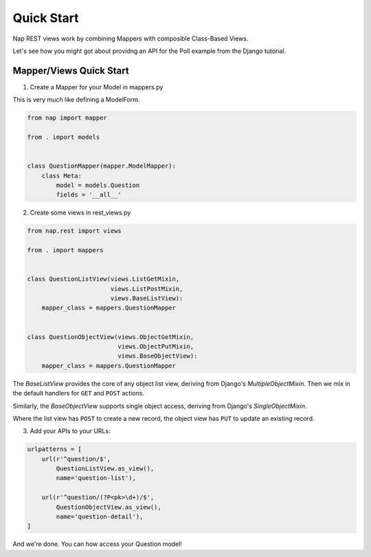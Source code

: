 Quick Start
===========

Nap REST views work by combining Mappers with composible Class-Based Views.

Let's see how you might got about providng an API for the Poll example from the
Django tutorial.

Mapper/Views Quick Start
------------------------

1. Create a Mapper for your Model in mappers.py

This is very much like defining a ModelForm.

.. code-block:: python

    from nap import mapper

    from . import models


    class QuestionMapper(mapper.ModelMapper):
        class Meta:
            model = models.Question
            fields = '__all__'

2. Create some views in rest_views.py

.. code-block:: python

    from nap.rest import views

    from . import mappers


    class QuestionListView(views.ListGetMixin,
                           views.ListPostMixin,
                           views.BaseListView):
        mapper_class = mappers.QuestionMapper


    class QuestionObjectView(views.ObjectGetMixin,
                             views.ObjectPutMixin,
                             views.BaseObjectView):
        mapper_class = mappers.QuestionMapper

The `BaseListView` provides the core of any object list view, deriving from
Django's `MultipleObjectMixin`.  Then we mix in the default handlers for
``GET`` and ``POST`` actions.

Similarly, the `BaseObjectView` supports single object access, deriving from
Django's `SingleObjectMixin`.

Where the list view has ``POST`` to create a new record, the object view has
``PUT`` to update an existing record.

3. Add your APIs to your URLs:

.. code-block:: python

    urlpatterns = [
        url(r'^question/$',
            QuestionListView.as_view(),
            name='question-list'),

        url(r'^question/(?P<pk>\d+)/$',
            QuestionObjectView.as_view(),
            name='question-detail'),
    ]

And we're done.  You can how access your Question model!
